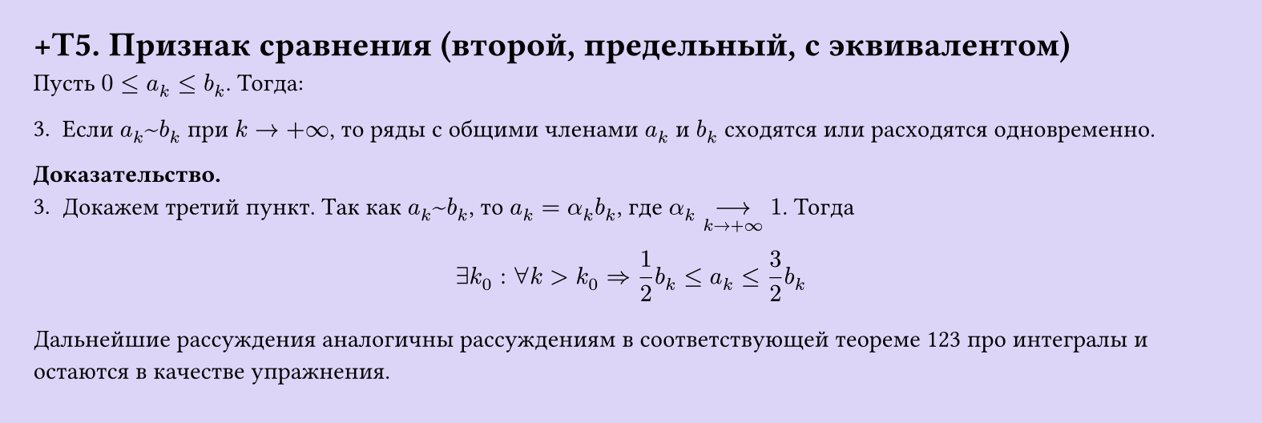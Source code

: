 #set page(width: 20cm, height: 6.7cm, fill: color.hsl(253.71deg, 71.43%, 90.39%), margin: 15pt)
#set align(left + top)
= +T5. Признак сравнения (второй, предельный, с эквивалентом)
Пусть $0 <= a_k <= b_k$. Тогда:  

3. Если $a_k ~ b_k$ при $k -> +infinity$, то ряды с общими членами $a_k$ и $b_k$ сходятся или расходятся одновременно.

*Доказательство.*  
3. Докажем третий пункт. Так как $a_k ~ b_k$, то $a_k = alpha_k b_k$, где $alpha_k -->_(k -> +infinity) 1$. Тогда

$ exists k_0 : forall k > k_0 => 1/2 b_k <= a_k <= 3/2 b_k $

Дальнейшие рассуждения аналогичны рассуждениям в соответствующей теореме 123 про интегралы и остаются в качестве упражнения.